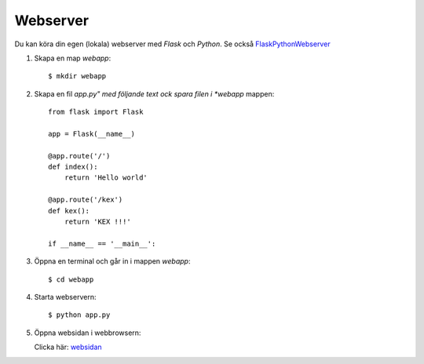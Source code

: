 Webserver
=========

Du kan köra din egen (lokala) webserver med *Flask* och *Python*. Se också `FlaskPythonWebserver`_

1. Skapa en map *webapp*::

     $ mkdir webapp

2. Skapa en fil *app.py" med följande text ock spara filen i *webapp* mappen::

    from flask import Flask

    app = Flask(__name__)

    @app.route('/')
    def index():
        return 'Hello world'

    @app.route('/kex')
    def kex():
        return 'KEX !!!'

    if __name__ == '__main__':
     
3. Öppna en terminal och går in i mappen *webapp*::

    $ cd webapp

4. Starta webservern::

     $ python app.py

5. Öppna websidan i webbrowsern:

   Clicka här: `websidan`_
   
.. _websidan:   http://127.0.0.1:5000/
.. _FlaskPythonWebserver: https://projects.raspberrypi.org/en/projects/python-web-server-with-flask/2/

